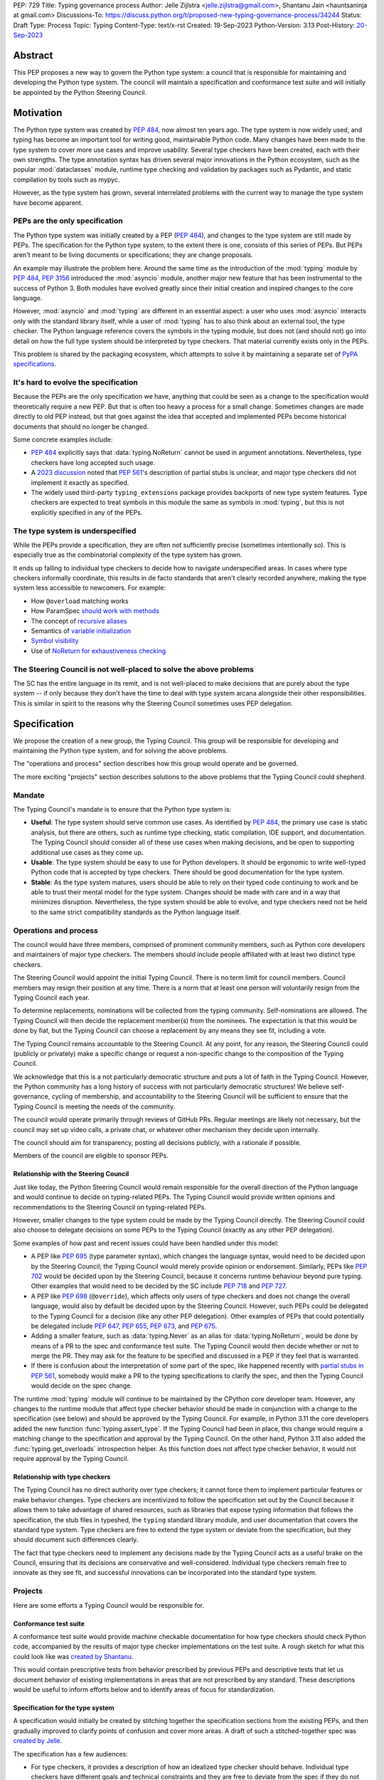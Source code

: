 PEP: 729
Title: Typing governance process
Author: Jelle Zijlstra <jelle.zijlstra@gmail.com>, Shantanu Jain <hauntsaninja at gmail.com>
Discussions-To: https://discuss.python.org/t/proposed-new-typing-governance-process/34244
Status: Draft
Type: Process
Topic: Typing
Content-Type: text/x-rst
Created: 19-Sep-2023
Python-Version: 3.13
Post-History: `20-Sep-2023 <https://discuss.python.org/t/proposed-new-typing-governance-process/34244>`__

Abstract
========

This PEP proposes a new way to govern the Python type system: a council that is responsible
for maintaining and developing the Python type system. The council will maintain a
specification and conformance test suite and will initially be appointed by the Python Steering Council.

Motivation
==========

The Python type system was created by :pep:`484`, now almost ten years ago. The type
system is now widely used, and typing has become an important tool for writing
good, maintainable Python code. Many changes have been made to the type system to cover
more use cases and improve usability. Several type checkers have been created, each
with their own strengths. The type annotation syntax has driven several major innovations
in the Python ecosystem, such as the popular :mod:`dataclasses` module, runtime type
checking and validation by packages such as Pydantic, and static compilation by tools
such as mypyc.

However, as the type system has grown, several interrelated problems with the current
way to manage the type system have become apparent.

PEPs are the only specification
--------------------------------

The Python type system was initially created by a PEP (:pep:`484`), and
changes to the type system are still made by PEPs. The specification for
the Python type system, to the extent there is one, consists of this series
of PEPs. But PEPs aren't meant to be living documents
or specifications; they are change proposals.

An example may illustrate the problem here. Around the same time
as the introduction of the :mod:`typing` module by :pep:`484`, :pep:`3156`
introduced the :mod:`asyncio` module, another major new feature that has
been instrumental to the success of Python 3. Both modules
have evolved greatly since their initial creation and inspired changes to the
core language.

However, :mod:`asyncio` and :mod:`typing` are different in an essential aspect:
a user who uses :mod:`asyncio` interacts only with the standard library itself,
while a user of :mod:`typing` has to also think about an external tool, the type
checker. The Python language reference covers the symbols in the typing module, but does
not (and should not) go into detail on how the full type system should be
interpreted by type checkers. That material currently exists only in the PEPs.

This problem is shared by the packaging ecosystem, which attempts to solve it
by maintaining a separate set of `PyPA specifications <https://packaging.python.org/en/latest/specifications/>`_.

It's hard to evolve the specification
-------------------------------------

Because the PEPs are the only specification we have, anything that could be seen
as a change to the specification would theoretically require a new PEP. But that
is often too heavy a process for a small change. Sometimes changes are made
directly to old PEP instead, but that goes against the idea that accepted and
implemented PEPs become historical documents that should no longer be changed.

Some concrete examples include:

* :pep:`484` explicitly says that :data:`typing.NoReturn` cannot be used in
  argument annotations. Nevertheless, type checkers have long accepted such
  usage.
* A `2023 discussion <https://discuss.python.org/t/pep-561-clarification-regarding-n/32875>`_
  noted that :pep:`561`'s description of partial stubs is unclear, and
  major type checkers did not implement it exactly as specified.
* The widely used third-party ``typing_extensions`` package provides backports of new
  type system features. Type checkers are expected to treat symbols in this
  module the same as symbols in :mod:`typing`, but this is not explicitly
  specified in any of the PEPs.

The type system is underspecified
---------------------------------

While the PEPs provide a specification, they are often not sufficiently precise
(sometimes intentionally so). This is especially true as the combinatorial
complexity of the type system has grown.

It ends up falling to individual type checkers to decide how to navigate
underspecified areas. In cases where type checkers informally coordinate, this
results in de facto standards that aren't clearly recorded anywhere, making
the type system less accessible to newcomers. For example:

* How ``@overload`` matching works
* How ParamSpec `should work <https://github.com/python/typing/discussions/946>`_ `with methods <https://github.com/microsoft/pyright/issues/3954#issuecomment-1250098464>`_
* The concept of `recursive aliases <https://github.com/python/typing/issues/182>`_
* Semantics of `variable initialization <https://mail.python.org/archives/list/typing-sig@python.org/thread/GYVM5KEE6URE6PAH7UTK6324M7GWSFQS/#SY3KPJCAW4UTOOCH3XRJYROSGDEGOTWI>`_
* `Symbol visibility <https://mail.python.org/archives/list/typing-sig@python.org/thread/YLJPWECBNPD2K4TRIBRIPISNUZJCRREY/#OX4GLBQOOCMRE5YPZEY3R3XNV6DD7XLW>`_
* Use of `NoReturn for exhaustiveness checking <https://github.com/python/mypy/issues/5818>`_

The Steering Council is not well-placed to solve the above problems
-------------------------------------------------------------------

The SC has the entire language in its remit, and is not well-placed to make
decisions that are purely about the type system -- if only because they don't have
the time to deal with type system arcana alongside their other responsibilities.
This is similar in spirit to the reasons why the Steering Council sometimes uses
PEP delegation.

Specification
=============

We propose the creation of a new group, the Typing Council. This group will
be responsible for developing and maintaining the Python type system, and
for solving the above problems.

The "operations and process" section describes how this group would operate and
be governed.

The more exciting "projects" section describes solutions to the above problems
that the Typing Council could shepherd.

Mandate
-------

The Typing Council's mandate is to ensure that the Python type system is:

* **Useful**: The type system should serve common use cases. As identified
  by :pep:`484`, the primary use case is static analysis, but there are others,
  such as runtime type checking, static compilation, IDE support, and documentation.
  The Typing Council should consider all of these use cases when making decisions,
  and be open to supporting additional use cases as they come up.
* **Usable**: The type system should be easy to use for Python developers. It
  should be ergonomic to write well-typed Python code that is accepted by type
  checkers. There should be good documentation for the type system.
* **Stable**: As the type system matures, users should be able to rely on their
  typed code continuing to work and be able to trust their mental model for the
  type system. Changes should be made with care and in a way
  that minimizes disruption. Nevertheless, the type system should be able to
  evolve, and type checkers need not be held to the same strict compatibility
  standards as the Python language itself.

Operations and process
----------------------

The council would have three members, comprised of prominent community members,
such as Python core developers and maintainers of major type checkers. The members
should include people affiliated with at least two distinct type checkers.

The Steering Council would appoint the initial Typing Council. There is no term
limit for council members. Council members may resign their position at any time.
There is a norm that at least one person will voluntarily resign from the
Typing Council each year.

To determine replacements, nominations will be collected from the typing
community. Self-nominations are allowed. The Typing Council will then decide
the replacement member(s) from the nominees. The expectation is that this would
be done by fiat, but the Typing Council can choose a replacement by any means
they see fit, including a vote.

The Typing Council remains accountable to the Steering Council. At any point,
for any reason, the Steering Council could (publicly or privately) make a
specific change or request a non-specific change to the composition of the
Typing Council.

We acknowledge that this is a not particularly democratic structure and puts
a lot of faith in the Typing Council. However, the Python community has a long
history of success with not particularly democratic structures! We believe
self-governance, cycling of membership, and accountability to the
Steering Council will be sufficient to ensure that the Typing Council is meeting
the needs of the community.

The council would operate primarily through reviews of GitHub PRs. Regular
meetings are likely not necessary, but the council may set up video calls, a
private chat, or whatever other mechanism they decide upon internally.

The council should aim for transparency, posting all decisions publicly, with a
rationale if possible.

Members of the council are eligible to sponsor PEPs.

Relationship with the Steering Council
^^^^^^^^^^^^^^^^^^^^^^^^^^^^^^^^^^^^^^

Just like today, the Python Steering Council would remain responsible for the
overall direction of the Python language and would continue to decide on
typing-related PEPs. The Typing Council would provide written opinions and
recommendations to the Steering Council on typing-related PEPs.

However, smaller changes to the type system could be made
by the Typing Council directly. The Steering Council could also choose
to delegate decisions on some PEPs to the Typing Council (exactly as any other
PEP delegation).

Some examples of how past and recent issues could have been handled under this model:

- A PEP like :pep:`695` (type parameter syntax), which changes the language
  syntax, would need to be decided upon by the Steering Council; the Typing
  Council would merely provide opinion or endorsement. Similarly, PEPs
  like :pep:`702` would be decided upon by the Steering
  Council, because it concerns runtime behaviour beyond pure typing. Other examples
  that would need to be decided by the SC include :pep:`718` and :pep:`727`.
- A PEP like :pep:`698` (``@override``), which affects only users of type
  checkers and does not change the overall language, would also by default
  be decided upon by the Steering Council. However, such PEPs could be
  delegated to the Typing Council for a decision (like any other PEP delegation).
  Other examples of PEPs that could potentially be delegated include
  :pep:`647`, :pep:`655`, :pep:`673`, and :pep:`675`.
- Adding a smaller feature, such as :data:`typing.Never` as an alias for
  :data:`typing.NoReturn`, would be done by means of a PR to the spec and
  conformance  test suite. The Typing
  Council would then decide whether or not to merge the PR. They may ask for the
  feature to be specified and discussed in a PEP if they feel that is warranted.
- If there is confusion about the interpretation of some part of the spec, like
  happened recently with `partial stubs in PEP
  561 <https://discuss.python.org/t/pep-561-clarification-regarding-n/32875/27>`_,
  somebody would make a PR to the typing specifications to clarify the
  spec, and then the Typing Council would decide on the spec change.

The runtime :mod:`typing` module will continue to be maintained by the
CPython core developer team. However, any changes to the runtime module that
affect type checker behavior should be made in conjunction with a change
to the specification (see below) and should be approved by the Typing Council.
For example, in Python 3.11 the core developers added the new function
:func:`typing.assert_type`. If the Typing Council had been in place, this
change would require a matching change to the specification and approval
by the Typing Council. On the other hand, Python 3.11 also added the
:func:`typing.get_overloads` introspection helper. As this function does not
affect type checker behavior, it would not require approval by the Typing
Council.

Relationship with type checkers
^^^^^^^^^^^^^^^^^^^^^^^^^^^^^^^

The Typing Council has no direct authority over type checkers; it cannot
force them to implement particular features or make behavior changes. Type
checkers are incentivized to follow the specification set out by the Council
because it allows them to take advantage of shared resources, such as
libraries that expose typing information that follows the specification,
the stub files in typeshed, the ``typing`` standard library module, and
user documentation that covers the standard type system.
Type checkers are free to extend the type system or deviate from the
specification, but they should document such differences clearly.

The fact that type checkers need to implement any decisions made by the
Typing Council acts as a useful brake on the Council, ensuring that its
decisions are conservative and well-considered. Individual type checkers
remain free to innovate as they see fit, and successful innovations can
be incorporated into the standard type system.

Projects
--------

Here are some efforts a Typing Council would be responsible for.

Conformance test suite
^^^^^^^^^^^^^^^^^^^^^^

A conformance test suite would provide machine checkable documentation for how
type checkers should check Python code, accompanied by the results of major type
checker implementations on the test suite. A rough sketch for what this could
look like was `created by Shantanu <https://github.com/hauntsaninja/type_checker_consistency>`_.

This would contain prescriptive tests from behavior prescribed by previous PEPs
and descriptive tests that let us document behavior of existing implementations
in areas that are not prescribed by any standard. These descriptions would be
useful to inform efforts below and to identify areas of focus for
standardization.

Specification for the type system
^^^^^^^^^^^^^^^^^^^^^^^^^^^^^^^^^

A specification would initially be created by stitching together the
specification sections from the existing PEPs, and then gradually improved to
clarify points of confusion and cover more areas. A draft of such a
stitched-together spec was `created by Jelle <https://github.com/JelleZijlstra/typing-spec>`_.

The specification has a few audiences:

* For type checkers, it provides a description of how an idealized type checker
  should behave. Individual type checkers have different goals and technical
  constraints and they are free to deviate from the spec if they do not have the
  resources to fully implement it or if they believe a different behavior better
  serves their users. However, they should document such deviations from the
  spec.
* For projects such as typeshed, or libraries that want to be compatible with
  multiple type checkers, it provides a set of rules that they can follow to
  make their code understood by type checkers.
* For people who want to propose changes to the type system, it provides a
  foundation for any new proposals.

Notably, the specification is not aimed at end users of typing. End users
are better served by a more informal user-facing reference, which is discussed
in the next section.

There are different opinions within the community about how formal such a
specification should be. While this document recommends an incremental
approach that builds off existing specification, it does not aim to
prescribe a final state. The Typing Council would provide a mechanism
to allow the specification to evolve to meet the level of formality that
the community desires, for instance, by incorporating parts of
Kevin Millikin's `document on "Python Static Types" <https://docs.google.com/document/d/1mVCU-nVPT_zVfqivVdMY1aOOZqJ9lsgOLweO1U3uwUM/edit>`_
as a means to achieve a better formalisation of the spec.

Proposed changes to the specification, including PEPs, should
generally be accompanied by the following:

* Changes to the conformance test suite that demonstrate the
  specified behavior.
* Buy-in from type checker maintainers to confirm that the
  change can be implemented and maintained within their type
  checkers.
* For changes to existing features, a survey of the behavior
  of existing type checkers. If existing type checkers
  behave roughly similarly, that is evidence that their shared
  behavior should be made part of the specification.

User-facing reference for the type system
^^^^^^^^^^^^^^^^^^^^^^^^^^^^^^^^^^^^^^^^^

Documentation is important for the success of the Python type system, so
the Typing Council should ensure that there is good documentation for the
type system.

As mentioned previously, PEPs are point in time change proposals aimed at
multiple audiences that are hard to clarify. This makes them ill-suited as user
documentation. The specification discussed in the previous section would
be a living document, but it would likely be too technical to serve as
documentation for normal usage.

Therefore, a separate user-facing reference for the type system would be
useful. Such an effort could expand the documentation on
`typing.readthedocs.io <https://typing.readthedocs.io/en/latest/>`_ and
reuse material from the documentation sections of individual type checkers
and the CPython documentation.

Amendments
----------

This PEP serves as a charter for the Typing Council. Changes to its operation
can be made either through a new PEP or through a change to this PEP. In either
case, the change would be decided upon by the Steering Council after discussion
in the community.

Rejected ideas
==============

Writing the specification from scratch
--------------------------------------

This PEP proposes creating the typing specification by starting from the
existing PEPs, then clarifying and improving the specification as necessary.
Some members of the community prefer to start from scratch, writing a new,
more formal specification covering the entire type system. This could
provide a more solid basis for the specification.

However, this would be a much larger undertaking. The existing formalization
effort by Kevin Millikin is a good start, but so far covers only a subset of
PEP 484. Covering the rest of the type system would likely require several
times more effort when we consider that major type system features such
as :class:`typing.Protocol`, :class:`typing.Literal`, and :class:`typing.TypedDict`
were introduced only after PEP 484. It is not clear that there is even energy
in the community for such a huge undertaking. Even if someone steps up to
do all the work of putting together a specification, lots of effort would be
required from community members and type checker maintainers to consider
whether the specification accurately reflects current behavior, and if not,
whether the specification or the type checkers should change.

Starting with the existing PEPs creates a lower-quality specification,
but it means that the Typing Council can immediately start making a difference
anywhere in the type system by improving and clarifying the specification.
A formalization effort can still proceed by gradually replacing sections of the
specification.

Alternate governance mechanisms
-------------------------------

An earlier draft of this PEP suggested that the Steering Council appoint
members of the Typing Council each year. The current Steering Council suggested
that it would be better to have the Typing Council self-organise and avoid
the need for the Steering Council to continuously supervise the Typing Council.

Alternate governance mechanisms are possible, including more democratic ones,
but these typically raise several thorny questions, require much heavier
amounts of process and are potentially more divisive. For example, see the PEP
8000 series, or recent discussions about alternative governance in other Python
subcommunities. Ultimately, the Typing Council exists at the behest of the
Steering Council, and so can rely on it to bootstrap governance and serve as an
accountability mechanism.

Do nothing
----------

We are hopeful substantial progress will be made on projects that improve the
type system regardless of whether this PEP is accepted. We anticipate projects
like specification or the potential for PEP delegation would benefit more from a
Typing Council, and projects like end user documentation would benefit less.
Certainly the bottleneck is likely to be contributor effort, not governance.

However, currently the tools available to the community to resolve potential
contention are either establishment of approximate consensus or the exercise of
power by individual projects or contributors. While very valuable, the former is
a slow process that can often end in inaction. The latter can result in a less
consistent ecosystem. Finally, easily legible governance structures make the
community more accessible and equitable.
